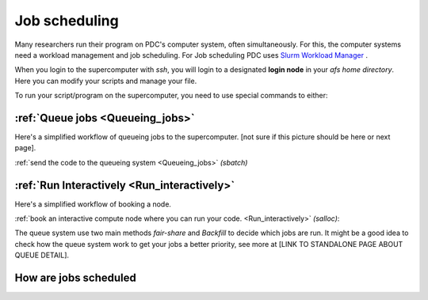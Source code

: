 
.. index:: Job scheduling
.. _job_scheduling:
   
Job scheduling
==============
Many researchers run their program on PDC's computer system, often simultaneously. For this, the computer systems need a workload management and job scheduling. For Job scheduling PDC uses `Slurm Workload Manager <https://slurm.schedmd.com/>`_ . 

When you login to the supercomputer with `ssh`, you will login to a designated **login node** in your *afs home directory*. Here you can modify your scripts and manage your file.

.. image:: https://drive.google.com/uc?id=0BxYU3X5kGVqrdkY0UWJhTXgyQ2M
	   
To run your script/program on the supercomputer, you need to use special commands to either:


:ref:`Queue jobs <Queueing_jobs>`
###############################################
Here's a simplified workflow of queueing jobs to the supercomputer. [not sure if this picture should be here or next page].

.. image:: https://drive.google.com/uc?id=0BxYU3X5kGVqra2JSUnpYcUJtOGc


:ref:`send the code to the queueing system <Queueing_jobs>` `(sbatch)`


:ref:`Run Interactively <Run_interactively>`   
######################################################
Here's a simplified workflow of booking a node.

.. image:: https://drive.google.com/uc?id=0BxYU3X5kGVqrbTVybmJTZWRFRjA
     
:ref:`book an interactive compute node where you can run your code. <Run_interactively>` `(salloc)`:



The queue system use two main methods *fair-share* and *Backfill* to decide which jobs are run. It might be a good idea to check how the queue system work to get your jobs a better priority, see more at [LINK TO STANDALONE PAGE ABOUT QUEUE DETAIL].
   

How are jobs scheduled
######################

